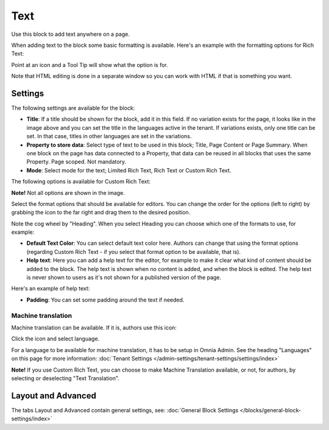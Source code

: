 Text
===========================================
Use this block to add text anywhere on a page. 

When adding text to the block some basic formatting is available. Here's an example with the formatting options for Rich Text:

.. image:: text-formatting-rich.png

Point at an icon and a Tool Tip will show what the option is for.

Note that HTML editing is done in a separate window so you can work with HTML if that is something you want.

Settings
*********
The following settings are available for the block:

.. image:: text-settings-new2.png

+ **Title**: If a title should be shown for the block, add it in this field. If no variation exists for the page, it looks like in the image above and you can set the title in the languages active in the tenant. If variations exists, only one title can be set. In that case, titles in other languages are set in the variations.
+ **Property to store data**: Select type of text to be used in this block; Title, Page Content or Page Summary. When one block on the page has data connected to a Property, that data can be reused in all blocks that uses the same Property. Page scoped. Not mandatory.
+ **Mode**: Select mode for the text; Limited Rich Text, Rich Text or Custom Rich Text. 

The following options is available for Custom Rich Text:

.. image:: custom-rich-text.png

**Note!** Not all options are shown in the image.

Select the format options that should be available for editors. You can change the order for the options (left to right) by grabbing the icon to the far right and drag them to the desired position.

Note the cog wheel by "Heading". When you select Heading you can choose which one of the formats to use, for example:

.. image:: text-settings-heading.png

+ **Default Text Color**: You can select default text color here. Authors can change that using the format options (regarding Custom Rich Text - if you select that format option to be available, that is).
+ **Help text**: Here you can add a help text for the editor, for example to make it clear what kind of content should be added to the block. The help text is shown when no content is added, and when the block is edited. The help text is never shown to users as it's not shown for a published version of the page.

Here's an example of help text:

.. image:: help-text.png

+ **Padding**: You can set some padding around the text if needed.

Machine translation
----------------------
Machine translation can be available. If it is, authors use this icon:

.. image:: machine-translation-icon-new.png

Click the icon and select language.

.. image:: machine-translation-languages-new.png

For a language to be available for machine translation, it has to be setup in Omnia Admin. See the heading "Languages" on this page for more information: :doc:`Tenant Settings </admin-settings/tenant-settings/settings/index>`

**Note!** If you use Custom Rich Text, you can choose to make Machine Translation available, or not, for authors, by selecting or deselecting "Text Translation".

Layout and Advanced
**********************
The tabs Layout and Advanced contain general settings, see: :doc:`General Block Settings </blocks/general-block-settings/index>`

